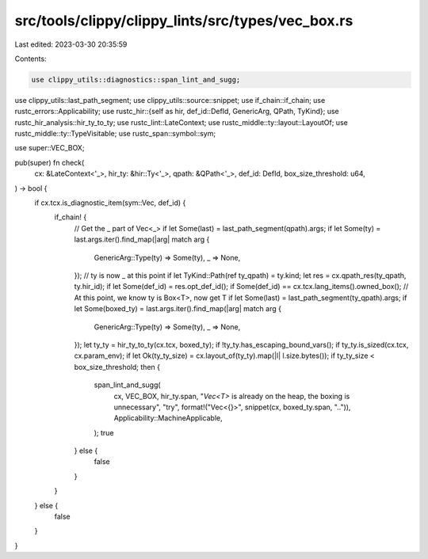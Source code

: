 src/tools/clippy/clippy_lints/src/types/vec_box.rs
==================================================

Last edited: 2023-03-30 20:35:59

Contents:

.. code-block:: rs

    use clippy_utils::diagnostics::span_lint_and_sugg;
use clippy_utils::last_path_segment;
use clippy_utils::source::snippet;
use if_chain::if_chain;
use rustc_errors::Applicability;
use rustc_hir::{self as hir, def_id::DefId, GenericArg, QPath, TyKind};
use rustc_hir_analysis::hir_ty_to_ty;
use rustc_lint::LateContext;
use rustc_middle::ty::layout::LayoutOf;
use rustc_middle::ty::TypeVisitable;
use rustc_span::symbol::sym;

use super::VEC_BOX;

pub(super) fn check(
    cx: &LateContext<'_>,
    hir_ty: &hir::Ty<'_>,
    qpath: &QPath<'_>,
    def_id: DefId,
    box_size_threshold: u64,
) -> bool {
    if cx.tcx.is_diagnostic_item(sym::Vec, def_id) {
        if_chain! {
            // Get the _ part of Vec<_>
            if let Some(last) = last_path_segment(qpath).args;
            if let Some(ty) = last.args.iter().find_map(|arg| match arg {
                GenericArg::Type(ty) => Some(ty),
                _ => None,
            });
            // ty is now _ at this point
            if let TyKind::Path(ref ty_qpath) = ty.kind;
            let res = cx.qpath_res(ty_qpath, ty.hir_id);
            if let Some(def_id) = res.opt_def_id();
            if Some(def_id) == cx.tcx.lang_items().owned_box();
            // At this point, we know ty is Box<T>, now get T
            if let Some(last) = last_path_segment(ty_qpath).args;
            if let Some(boxed_ty) = last.args.iter().find_map(|arg| match arg {
                GenericArg::Type(ty) => Some(ty),
                _ => None,
            });
            let ty_ty = hir_ty_to_ty(cx.tcx, boxed_ty);
            if !ty_ty.has_escaping_bound_vars();
            if ty_ty.is_sized(cx.tcx, cx.param_env);
            if let Ok(ty_ty_size) = cx.layout_of(ty_ty).map(|l| l.size.bytes());
            if ty_ty_size < box_size_threshold;
            then {
                span_lint_and_sugg(
                    cx,
                    VEC_BOX,
                    hir_ty.span,
                    "`Vec<T>` is already on the heap, the boxing is unnecessary",
                    "try",
                    format!("Vec<{}>", snippet(cx, boxed_ty.span, "..")),
                    Applicability::MachineApplicable,
                );
                true
            } else {
                false
            }
        }
    } else {
        false
    }
}


